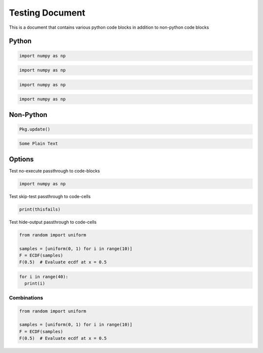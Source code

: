 Testing Document
================

This is a document that contains various python code blocks in addition
to non-python code blocks

Python
------

.. code-block::

   import numpy as np

.. code-block:: python

   import numpy as np

.. code-block:: python3

   import numpy as np

.. code-block:: ipython

   import numpy as np

Non-Python
----------

.. code-block:: julia

   Pkg.update()

.. code-block:: none

   Some Plain Text

Options
-------

Test no-execute passthrough to code-blocks

.. code-block:: python
   :class: no-execute

   import numpy as np

Test skip-test passthrough to code-cells

.. code-block:: python
   :class: skip-test

   print(thisfails)

Test hide-output passthrough to code-cells

.. code-block:: python3
    :class: hide-output

    from random import uniform

    samples = [uniform(0, 1) for i in range(10)]
    F = ECDF(samples)
    F(0.5)  # Evaluate ecdf at x = 0.5

.. code-block:: python3
    :class: collapse

    for i in range(40):
      print(i)

Combinations
~~~~~~~~~~~~

.. code-block:: python3
    :class: skip-test, hide-output

    from random import uniform

    samples = [uniform(0, 1) for i in range(10)]
    F = ECDF(samples)
    F(0.5)  # Evaluate ecdf at x = 0.5
